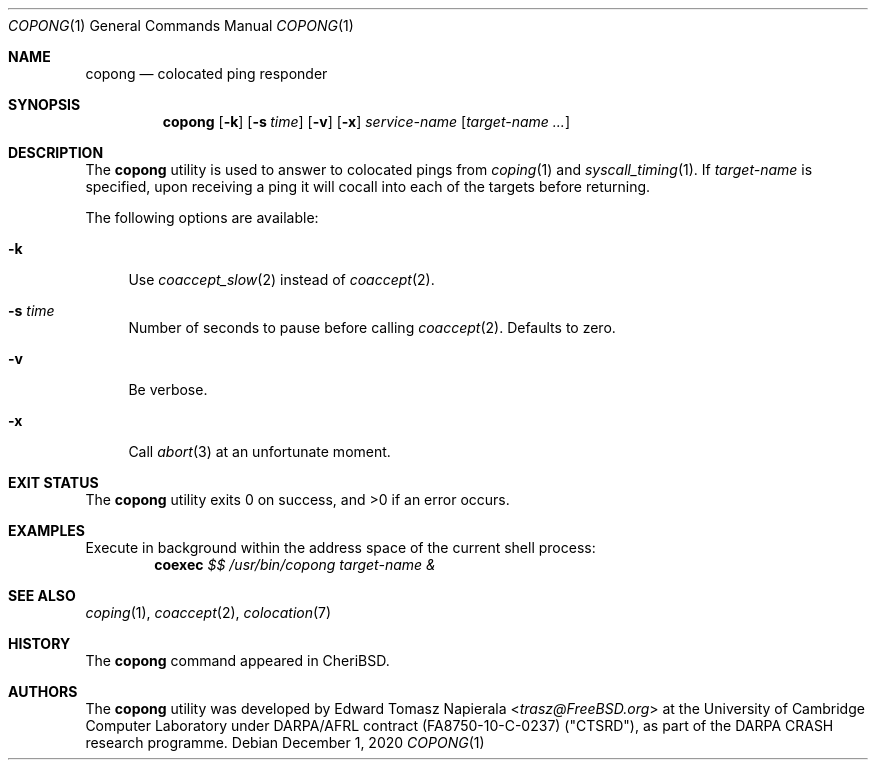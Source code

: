 .\"
.\" Copyright (c) 2018 Edward Tomasz Napierala <en322@cl.cam.ac.uk>
.\" All rights reserved.
.\"
.\" This software was developed by SRI International and the University of
.\" Cambridge Computer Laboratory under DARPA/AFRL contract (FA8750-10-C-0237)
.\" ("CTSRD"), as part of the DARPA CRASH research programme.
.\"
.\" Redistribution and use in source and binary forms, with or without
.\" modification, are permitted provided that the following conditions
.\" are met:
.\" 1. Redistributions of source code must retain the above copyright
.\"    notice, this list of conditions and the following disclaimer.
.\" 2. Redistributions in binary form must reproduce the above copyright
.\"    notice, this list of conditions and the following disclaimer in the
.\"    documentation and/or other materials provided with the distribution.
.\"
.\" THIS SOFTWARE IS PROVIDED BY THE AUTHOR AND CONTRIBUTORS ``AS IS'' AND
.\" ANY EXPRESS OR IMPLIED WARRANTIES, INCLUDING, BUT NOT LIMITED TO, THE
.\" IMPLIED WARRANTIES OF MERCHANTABILITY AND FITNESS FOR A PARTICULAR PURPOSE
.\" ARE DISCLAIMED.  IN NO EVENT SHALL THE AUTHOR OR CONTRIBUTORS BE LIABLE
.\" FOR ANY DIRECT, INDIRECT, INCIDENTAL, SPECIAL, EXEMPLARY, OR CONSEQUENTIAL
.\" DAMAGES (INCLUDING, BUT NOT LIMITED TO, PROCUREMENT OF SUBSTITUTE GOODS
.\" OR SERVICES; LOSS OF USE, DATA, OR PROFITS; OR BUSINESS INTERRUPTION)
.\" HOWEVER CAUSED AND ON ANY THEORY OF LIABILITY, WHETHER IN CONTRACT, STRICT
.\" LIABILITY, OR TORT (INCLUDING NEGLIGENCE OR OTHERWISE) ARISING IN ANY WAY
.\" OUT OF THE USE OF THIS SOFTWARE, EVEN IF ADVISED OF THE POSSIBILITY OF
.\" SUCH DAMAGE.
.\"
.\" $FreeBSD$
.\"
.Dd December 1, 2020
.Dt COPONG 1
.Os
.Sh NAME
.Nm copong
.Nd colocated ping responder
.Sh SYNOPSIS
.Nm
.Op Fl k
.Op Fl s Ar time
.Op Fl v
.Op Fl x
.Ar service-name
.Op Ar target-name ...
.Sh DESCRIPTION
The
.Nm
utility is used to answer to colocated pings from
.Xr coping 1
and
.Xr syscall_timing 1 .
If
.Ar target-name
is specified, upon receiving a ping it will cocall into each of the targets
before returning.
.Pp
The following options are available:
.Bl -tag -width ".Fl v"
.It Fl k
Use
.Xr coaccept_slow 2
instead of
.Xr coaccept 2 .
.It Fl s Ar time
Number of seconds to pause before calling
.Xr coaccept 2 .
Defaults to zero.
.It Fl v
Be verbose.
.It Fl x
Call
.Xr abort 3
at an unfortunate moment.
.El
.Sh EXIT STATUS
The
.Nm
utility exits 0 on success, and >0 if an error occurs.
.Sh EXAMPLES
Execute in background within the address space of the current
shell process:
.Dl coexec Ar $$ Ar /usr/bin/copong target-name &
.Pp
.Sh SEE ALSO
.Xr coping 1 ,
.Xr coaccept 2 ,
.Xr colocation 7
.Sh HISTORY
The
.Nm
command appeared in
.Tn CheriBSD .
.Sh AUTHORS
.An -nosplit
The
.Nm
utility was developed by
.An Edward Tomasz Napierala Aq Mt trasz@FreeBSD.org
at the University of Cambridge Computer Laboratory under DARPA/AFRL contract
(FA8750-10-C-0237) ("CTSRD"), as part of the DARPA CRASH research programme.
